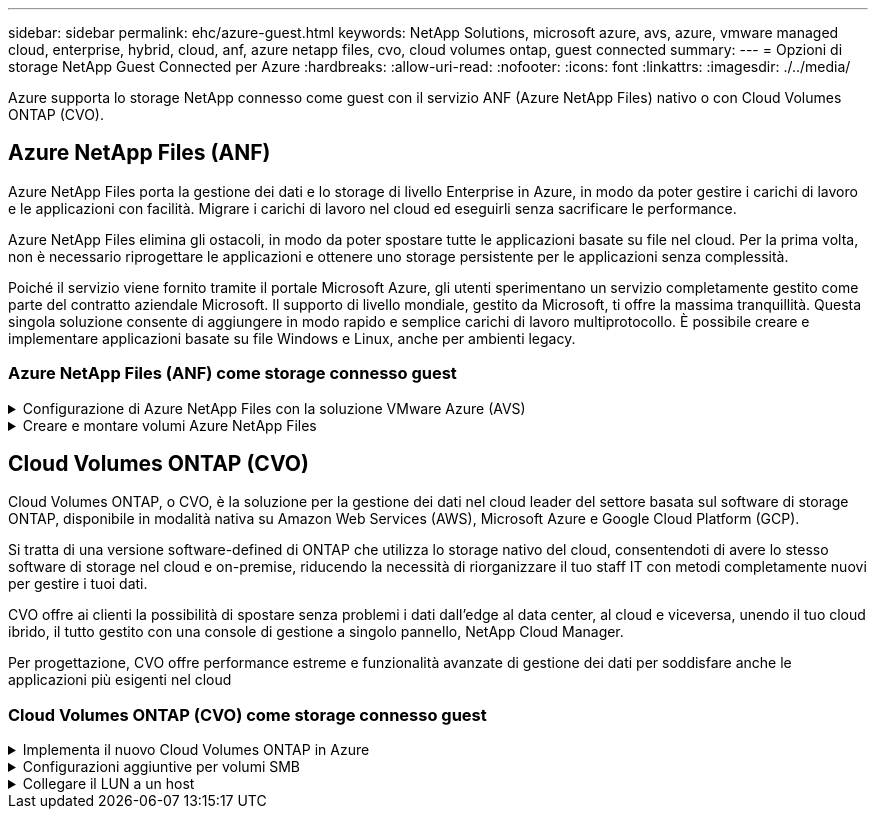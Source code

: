 ---
sidebar: sidebar 
permalink: ehc/azure-guest.html 
keywords: NetApp Solutions, microsoft azure, avs, azure, vmware managed cloud, enterprise, hybrid, cloud, anf, azure netapp files, cvo, cloud volumes ontap, guest connected 
summary:  
---
= Opzioni di storage NetApp Guest Connected per Azure
:hardbreaks:
:allow-uri-read: 
:nofooter: 
:icons: font
:linkattrs: 
:imagesdir: ./../media/


[role="lead"]
Azure supporta lo storage NetApp connesso come guest con il servizio ANF (Azure NetApp Files) nativo o con Cloud Volumes ONTAP (CVO).



== Azure NetApp Files (ANF)

Azure NetApp Files porta la gestione dei dati e lo storage di livello Enterprise in Azure, in modo da poter gestire i carichi di lavoro e le applicazioni con facilità. Migrare i carichi di lavoro nel cloud ed eseguirli senza sacrificare le performance.

Azure NetApp Files elimina gli ostacoli, in modo da poter spostare tutte le applicazioni basate su file nel cloud. Per la prima volta, non è necessario riprogettare le applicazioni e ottenere uno storage persistente per le applicazioni senza complessità.

Poiché il servizio viene fornito tramite il portale Microsoft Azure, gli utenti sperimentano un servizio completamente gestito come parte del contratto aziendale Microsoft. Il supporto di livello mondiale, gestito da Microsoft, ti offre la massima tranquillità. Questa singola soluzione consente di aggiungere in modo rapido e semplice carichi di lavoro multiprotocollo. È possibile creare e implementare applicazioni basate su file Windows e Linux, anche per ambienti legacy.



=== Azure NetApp Files (ANF) come storage connesso guest

.Configurazione di Azure NetApp Files con la soluzione VMware Azure (AVS)
[%collapsible]
====
Le condivisioni Azure NetApp Files possono essere montate da macchine virtuali create nell'ambiente SDDC della soluzione VMware Azure. I volumi possono anche essere montati sul client Linux e mappati sul client Windows perché Azure NetApp Files supporta i protocolli SMB e NFS. I volumi Azure NetApp Files possono essere configurati in cinque semplici passaggi.

La soluzione Azure NetApp Files e Azure deve trovarsi nella stessa regione di Azure.

====
.Creare e montare volumi Azure NetApp Files
[%collapsible]
====
Per creare e montare volumi Azure NetApp Files, attenersi alla seguente procedura:

. Accedi al portale Azure e accedi a Azure NetApp Files. Verificare l'accesso al servizio Azure NetApp Files e registrare il provider di risorse Azure NetApp Files utilizzando il comando _az provider register --namespace Microsoft.NetApp –wait_. Al termine della registrazione, creare un account NetApp.
+
Per informazioni dettagliate, vedere link:https://docs.microsoft.com/en-us/azure/azure-netapp-files/azure-netapp-files-create-netapp-account["Condivisioni Azure NetApp Files"]. Questa pagina guida l'utente attraverso il processo passo-passo.

+
image::azure-anf-guest-1.png[azure anf guest 1]

. Una volta creato l'account NetApp, impostare i pool di capacità con il livello e le dimensioni di servizio richiesti.
+
Per ulteriori informazioni, vedere link:https://docs.microsoft.com/en-us/azure/azure-netapp-files/azure-netapp-files-set-up-capacity-pool["Impostare un pool di capacità"].

+
image::azure-anf-guest-2.png[azure anf guest 2]

. Configurare la subnet delegata per Azure NetApp Files e specificare questa subnet durante la creazione dei volumi. Per informazioni dettagliate sulla creazione di una subnet delegata, vedere link:https://docs.microsoft.com/en-us/azure/azure-netapp-files/azure-netapp-files-delegate-subnet["Delegare una subnet a Azure NetApp Files"].
+
image::azure-anf-guest-3.png[azure anf guest 3]

. Aggiungere un volume SMB utilizzando il blade Volumes sotto il blade Capacity Pools. Assicurarsi che Active Directory Connector sia configurato prima di creare il volume SMB.
+
image::azure-anf-guest-4.png[azure anf guest 4]

. Fare clic su Review + Create (Rivedi + Crea) per creare il volume SMB.
+
Se l'applicazione è SQL Server, attivare la disponibilità continua SMB.

+
image::azure-anf-guest-5.png[azure anf guest 5]

+
image::azure-anf-guest-6.png[azure anf guest 6]

+
Per ulteriori informazioni sulle prestazioni dei volumi Azure NetApp Files in base alle dimensioni o alla quota, vedere link:https://docs.microsoft.com/en-us/azure/azure-netapp-files/azure-netapp-files-performance-considerations["Considerazioni sulle performance per Azure NetApp Files"].

. Dopo aver attivato la connettività, è possibile montare e utilizzare il volume per i dati dell'applicazione.
+
A tale scopo, dal portale Azure, fare clic sul blade Volumes, quindi selezionare il volume da montare e accedere alle istruzioni di montaggio. Copiare il percorso e utilizzare l'opzione Map Network Drive per montare il volume sulla macchina virtuale in esecuzione su Azure VMware Solution SDDC.

+
image::azure-anf-guest-7.png[azure anf guest 7]

+
image::azure-anf-guest-8.png[azure anf guest 8]

. Per montare volumi NFS su macchine virtuali Linux eseguite su Azure VMware Solution SDDC, utilizzare questo stesso processo. Utilizza la riformizzazione dei volumi o la funzionalità del livello di servizio dinamico per soddisfare le esigenze dei carichi di lavoro.
+
image::azure-anf-guest-9.png[azure anf guest 9]

+
Per ulteriori informazioni, vedere link:https://docs.microsoft.com/en-us/azure/azure-netapp-files/dynamic-change-volume-service-level["Modificare dinamicamente il livello di servizio di un volume"].



====


== Cloud Volumes ONTAP (CVO)

Cloud Volumes ONTAP, o CVO, è la soluzione per la gestione dei dati nel cloud leader del settore basata sul software di storage ONTAP, disponibile in modalità nativa su Amazon Web Services (AWS), Microsoft Azure e Google Cloud Platform (GCP).

Si tratta di una versione software-defined di ONTAP che utilizza lo storage nativo del cloud, consentendoti di avere lo stesso software di storage nel cloud e on-premise, riducendo la necessità di riorganizzare il tuo staff IT con metodi completamente nuovi per gestire i tuoi dati.

CVO offre ai clienti la possibilità di spostare senza problemi i dati dall'edge al data center, al cloud e viceversa, unendo il tuo cloud ibrido, il tutto gestito con una console di gestione a singolo pannello, NetApp Cloud Manager.

Per progettazione, CVO offre performance estreme e funzionalità avanzate di gestione dei dati per soddisfare anche le applicazioni più esigenti nel cloud



=== Cloud Volumes ONTAP (CVO) come storage connesso guest

.Implementa il nuovo Cloud Volumes ONTAP in Azure
[%collapsible]
====
Le condivisioni e i LUN Cloud Volumes ONTAP possono essere montati da macchine virtuali create nell'ambiente SDDC della soluzione VMware Azure. I volumi possono essere montati anche sul client Linux e sul client Windows, poiché Cloud Volumes ONTAP supporta i protocolli iSCSI, SMB e NFS. I volumi Cloud Volumes ONTAP possono essere configurati in pochi semplici passaggi.

Per replicare i volumi da un ambiente on-premise al cloud per scopi di disaster recovery o migrazione, stabilire la connettività di rete con Azure, utilizzando una VPN site-to-site o ExpressRoute. La replica dei dati da on-premise a Cloud Volumes ONTAP non rientra nell'ambito di questo documento. Per replicare i dati tra sistemi on-premise e Cloud Volumes ONTAP, vedere link:https://docs.netapp.com/us-en/occm/task_replicating_data.html#setting-up-data-replication-between-systems["Configurazione della replica dei dati tra sistemi"].


NOTE: Utilizzare link:https://cloud.netapp.com/cvo-sizer["Cloud Volumes ONTAP Sizer"] Per dimensionare con precisione le istanze di Cloud Volumes ONTAP. Monitorare anche le performance on-premise da utilizzare come input nel Cloud Volumes ONTAP Sizer.

. Accedi a NetApp Cloud Central: Viene visualizzata la schermata Fabric View. Individuare la scheda Cloud Volumes ONTAP (Gestione cloud) e selezionare Go to Cloud Manager (Vai a Gestione cloud). Una volta effettuato l'accesso, viene visualizzata la schermata Canvas.
+
image::azure-cvo-guest-1.png[azure cvo guest 1]

. Nella home page di Cloud Manager, fare clic su Add a Working Environment (Aggiungi ambiente di lavoro), quindi selezionare Microsoft Azure come cloud e il tipo di configurazione del sistema.
+
image::azure-cvo-guest-2.png[azure cvo guest 2]

. Quando si crea il primo ambiente di lavoro Cloud Volumes ONTAP, viene richiesto di implementare un connettore.
+
image::azure-cvo-guest-3.png[azure cvo guest 3]

. Una volta creato il connettore, aggiornare i campi Dettagli e credenziali.
+
image::azure-cvo-guest-4.png[azure cvo guest 4]

. Fornire i dettagli dell'ambiente da creare, inclusi il nome dell'ambiente e le credenziali di amministratore. Aggiungere tag di gruppo di risorse per l'ambiente Azure come parametro facoltativo. Al termine, fare clic su Continue (continua).
+
image::azure-cvo-guest-5.png[azure cvo guest 5]

. Seleziona i servizi add-on per l'implementazione di Cloud Volumes ONTAP, inclusi classificazione BlueXP, backup e recovery di BlueXP e Cloud Insights. Selezionare i servizi e fare clic su continua.
+
image::azure-cvo-guest-6.png[azure cvo guest 6]

. Configurare la posizione e la connettività di Azure. Selezionare la regione Azure, il gruppo di risorse, VNET e la subnet da utilizzare.
+
image::azure-cvo-guest-7.png[azure cvo guest 7]

. Selezionare l'opzione di licenza: Pay-as-you-Go o BYOL per utilizzare la licenza esistente. In questo esempio, viene utilizzata l'opzione Pay-as-You-Go.
+
image::azure-cvo-guest-8.png[azure cvo guest 8]

. Scegli tra diversi pacchetti preconfigurati disponibili per i vari tipi di carichi di lavoro.
+
image::azure-cvo-guest-9.png[azure cvo guest 9]

. Accettare i due accordi relativi all'attivazione del supporto e all'allocazione delle risorse di Azure.per creare l'istanza di Cloud Volumes ONTAP, fare clic su Vai.
+
image::azure-cvo-guest-10.png[azure cvo guest 10]

. Una volta eseguito il provisioning, Cloud Volumes ONTAP viene elencato negli ambienti di lavoro nella pagina Canvas.
+
image::azure-cvo-guest-11.png[azure cvo guest 11]



====
.Configurazioni aggiuntive per volumi SMB
[%collapsible]
====
. Una volta pronto l'ambiente di lavoro, assicurarsi che il server CIFS sia configurato con i parametri di configurazione DNS e Active Directory appropriati. Questo passaggio è necessario prima di poter creare il volume SMB.
+
image::azure-cvo-guest-20.png[azure cvo guest 20]

. La creazione del volume SMB è un processo semplice. Selezionare l'istanza CVO per creare il volume e fare clic sull'opzione Create Volume (Crea volume). Scegli le dimensioni appropriate e il cloud manager sceglie l'aggregato contenente o utilizza un meccanismo di allocazione avanzato da collocare su un aggregato specifico. Per questa demo, SMB viene selezionato come protocollo.
+
image::azure-cvo-guest-21.png[azure cvo guest 21]

. Una volta eseguito il provisioning, il volume sarà disponibile nel riquadro Volumes (volumi). Poiché viene fornita una condivisione CIFS, assegnare agli utenti o ai gruppi l'autorizzazione per i file e le cartelle e verificare che tali utenti possano accedere alla condivisione e creare un file. Questo passaggio non è necessario se il volume viene replicato da un ambiente on-premise perché le autorizzazioni per file e cartelle vengono mantenute come parte della replica di SnapMirror.
+
image::azure-cvo-guest-22.png[azure cvo guest 22]

. Una volta creato il volume, utilizzare il comando mount per connettersi alla condivisione dalla macchina virtuale in esecuzione sugli host Azure VMware Solution SDDC.
. Copiare il seguente percorso e utilizzare l'opzione Map Network Drive per montare il volume sulla macchina virtuale in esecuzione su Azure VMware Solution SDDC.
+
image::azure-cvo-guest-23.png[azure cvo guest 23]

+
image::azure-cvo-guest-24.png[azure cvo guest 24]



====
.Collegare il LUN a un host
[%collapsible]
====
Per collegare il LUN a un host, attenersi alla seguente procedura:

. Nella pagina Canvas, fare doppio clic sull'ambiente di lavoro Cloud Volumes ONTAP per creare e gestire i volumi.
. Fare clic su Add Volume (Aggiungi volume) > New Volume (nuovo volume), quindi selezionare iSCSI e fare clic su Create Initiator Group (Crea Fare clic su continua.
+
image::azure-cvo-guest-30.png[azure cvo guest 30]

. Una volta eseguito il provisioning del volume, selezionare il volume, quindi fare clic su Target IQN (IQN di destinazione). Per copiare il nome qualificato iSCSI (IQN), fare clic su Copy (Copia). Impostare una connessione iSCSI dall'host al LUN.
+
Per ottenere lo stesso risultato per l'host residente su Azure VMware Solution SDDC:

+
.. RDP sulla macchina virtuale ospitata su Azure VMware Solution SDDC.
.. Aprire la finestra di dialogo iSCSI Initiator Properties (Proprietà iSCSI Initiator): Server Manager > Dashboard > Tools > iSCSI Initiator.
.. Dalla scheda Discovery (rilevamento), fare clic su Discover Portal (Scopri portale) o Add Portal (Aggiungi portale), quindi inserire l'indirizzo IP della porta di destinazione iSCSI.
.. Dalla scheda Target, selezionare la destinazione rilevata, quindi fare clic su Log on (Accedi) o Connect (Connetti).
.. Selezionare Enable multipath (attiva multipath), quindi selezionare Automatically Restore this Connection when the computer starts or Add this Connection to the List of Favorite targets (Ripristina automaticamente questa connessione all'avvio del computer). Fare clic su Avanzate.
+
*Nota:* l'host Windows deve disporre di una connessione iSCSI a ciascun nodo del cluster. Il DSM nativo seleziona i percorsi migliori da utilizzare.

+
image::azure-cvo-guest-31.png[azure cvo guest 31]





I LUN sulla macchina virtuale di storage (SVM) vengono visualizzati come dischi sull'host Windows. I nuovi dischi aggiunti non vengono rilevati automaticamente dall'host. Attivare una nuova scansione manuale per rilevare i dischi completando la seguente procedura:

. Aprire l'utility Gestione computer di Windows: Start > Strumenti di amministrazione > Gestione computer.
. Espandere il nodo Storage nella struttura di navigazione.
. Fare clic su Gestione disco.
. Fare clic su Action (azione) > Rescan Disks (Nuova scansione


image::azure-cvo-guest-32.png[azure cvo guest 32]

Quando l'host Windows accede per la prima volta a un nuovo LUN, non dispone di partizione o file system. Inizializzare il LUN e, facoltativamente, formattare il LUN con un file system completando la seguente procedura:

. Avviare Gestione disco di Windows.
. Fare clic con il pulsante destro del mouse sul LUN, quindi selezionare il tipo di disco o partizione richiesto.
. Seguire le istruzioni della procedura guidata. In questo esempio, viene montato il disco e:


image::azure-cvo-guest-33.png[azure cvo guest 33]

image::azure-cvo-guest-34.png[azure cvo guest 34]

====